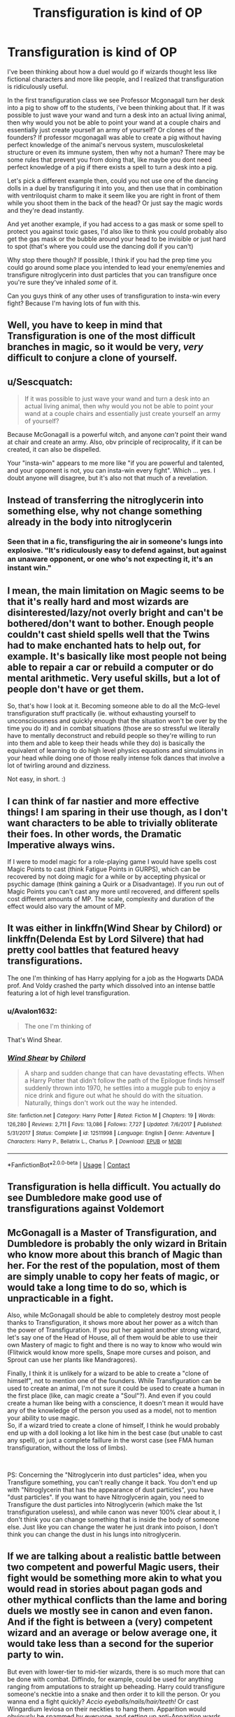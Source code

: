 #+TITLE: Transfiguration is kind of OP

* Transfiguration is kind of OP
:PROPERTIES:
:Author: MoeLestor2ndComing
:Score: 15
:DateUnix: 1599209827.0
:DateShort: 2020-Sep-04
:FlairText: Discussion
:END:
I've been thinking about how a duel would go if wizards thought less like fictional characters and more like people, and I realized that transfiguration is ridiculously useful.

In the first transfiguration class we see Professor Mcgonagall turn her desk into a pig to show off to the students, i've been thinking about that. If it was possible to just wave your wand and turn a desk into an actual living animal, then why would you not be able to point your wand at a couple chairs and essentially just create yourself an army of yourself? Or clones of the founders? If professor mcgonagall was able to create a pig without having perfect knowledge of the animal's nervous system, musculoskeletal structure or even its immune system, then why not a human? There may be some rules that prevent you from doing that, like maybe you dont need perfect knowledge of a pig if there exists a spell to turn a desk into a pig.

Let's pick a different example then, could you not use one of the dancing dolls in a duel by transfiguring it into you, and then use that in combination with ventriloquist charm to make it seem like you are right in front of them while you shoot them in the back of the head? Or just say the magic words and they're dead instantly.

And yet another example, if you had access to a gas mask or some spell to protect you against toxic gases, I'd also like to think you could probably also get the gas mask or the bubble around your head to be invisible or just hard to spot (that's where you could use the dancing doll if you can't)

Why stop there though? If possible, I think if you had the prep time you could go around some place you intended to lead your enemy/enemies and transfigure nitroglycerin into dust particles that you can transfigure once you're sure they've inhaled /some/ of it.

Can you guys think of any other uses of transfiguration to insta-win every fight? Because I'm having lots of fun with this.


** Well, you have to keep in mind that Transfiguration is one of the most difficult branches in magic, so it would be very, /very/ difficult to conjure a clone of yourself.
:PROPERTIES:
:Author: DarkSorcerer88
:Score: 18
:DateUnix: 1599219051.0
:DateShort: 2020-Sep-04
:END:


** u/Sescquatch:
#+begin_quote
  If it was possible to just wave your wand and turn a desk into an actual living animal, then why would you not be able to point your wand at a couple chairs and essentially just create yourself an army of yourself?
#+end_quote

Because McGonagall is a powerful witch, and anyone /can't/ point their wand at chair and create an army. Also, obv principle of reciprocality, if it can be created, it can also be dispelled.

Your "insta-win" appears to me more like "if you are powerful and talented, and your opponent is not, you can insta-win every fight". Which ... yes. I doubt anyone will disagree, but it's also not that much of a revelation.
:PROPERTIES:
:Author: Sescquatch
:Score: 41
:DateUnix: 1599220408.0
:DateShort: 2020-Sep-04
:END:


** Instead of transferring the nitroglycerin into something else, why not change something already in the body into nitroglycerin
:PROPERTIES:
:Author: slytherinmechanic
:Score: 11
:DateUnix: 1599210158.0
:DateShort: 2020-Sep-04
:END:

*** Seen that in a fic, transfiguring the air in someone's lungs into explosive. "It's ridiculously easy to defend against, but against an unaware opponent, or one who's not expecting it, it's an instant win."
:PROPERTIES:
:Author: ConsiderableHat
:Score: 10
:DateUnix: 1599234174.0
:DateShort: 2020-Sep-04
:END:


** I mean, the main limitation on Magic seems to be that it's really hard and most wizards are disinterested/lazy/not overly bright and can't be bothered/don't want to bother. Enough people couldn't cast shield spells well that the Twins had to make enchanted hats to help out, for example. It's basically like most people not being able to repair a car or rebuild a computer or do mental arithmetic. Very useful skills, but a lot of people don't have or get them.

So, that's how I look at it. Becoming someone able to do all the McG-level transfiguration stuff practically (ie. without exhausting yourself to unconsciousness and quickly enough that the situation won't be over by the time you do it) and in combat situations (those are so stressful we literally have to mentally deconstruct and rebuild people so they're willing to run into them and able to keep their heads while they do) is basically the equivalent of learning to do high level physics equations and simulations in your head while doing one of those really intense folk dances that involve a lot of twirling around and dizziness.

Not easy, in short. :)
:PROPERTIES:
:Author: Avalon1632
:Score: 10
:DateUnix: 1599234720.0
:DateShort: 2020-Sep-04
:END:


** I can think of far nastier and more effective things! I am sparing in their use though, as I don't want characters to be able to trivially obliterate their foes. In other words, the Dramatic Imperative always wins.

If I were to model magic for a role-playing game I would have spells cost Magic Points to cast (think Fatigue Points in GURPS), which can be recovered by not doing magic for a while or by accepting physical or psychic damage (think gaining a Quirk or a Disadvantage). If you run out of Magic Points you can't cast any more until recovered, and different spells cost different amounts of MP. The scale, complexity and duration of the effect would also vary the amount of MP.
:PROPERTIES:
:Author: HiddenAltAccount
:Score: 5
:DateUnix: 1599231201.0
:DateShort: 2020-Sep-04
:END:


** It was either in linkffn(Wind Shear by Chilord) or linkffn(Delenda Est by Lord Silvere) that had pretty cool battles that featured heavy transfigurations.

The one I'm thinking of has Harry applying for a job as the Hogwarts DADA prof. And Voldy crashed the party which dissolved into an intense battle featuring a lot of high level transfiguration.
:PROPERTIES:
:Author: _Goose_
:Score: 5
:DateUnix: 1599232966.0
:DateShort: 2020-Sep-04
:END:

*** u/Avalon1632:
#+begin_quote
  The one I'm thinking of
#+end_quote

That's Wind Shear.
:PROPERTIES:
:Author: Avalon1632
:Score: 4
:DateUnix: 1599234269.0
:DateShort: 2020-Sep-04
:END:


*** [[https://www.fanfiction.net/s/12511998/1/][*/Wind Shear/*]] by [[https://www.fanfiction.net/u/67673/Chilord][/Chilord/]]

#+begin_quote
  A sharp and sudden change that can have devastating effects. When a Harry Potter that didn't follow the path of the Epilogue finds himself suddenly thrown into 1970, he settles into a muggle pub to enjoy a nice drink and figure out what he should do with the situation. Naturally, things don't work out the way he intended.
#+end_quote

^{/Site/:} ^{fanfiction.net} ^{*|*} ^{/Category/:} ^{Harry} ^{Potter} ^{*|*} ^{/Rated/:} ^{Fiction} ^{M} ^{*|*} ^{/Chapters/:} ^{19} ^{*|*} ^{/Words/:} ^{126,280} ^{*|*} ^{/Reviews/:} ^{2,711} ^{*|*} ^{/Favs/:} ^{13,086} ^{*|*} ^{/Follows/:} ^{7,727} ^{*|*} ^{/Updated/:} ^{7/6/2017} ^{*|*} ^{/Published/:} ^{5/31/2017} ^{*|*} ^{/Status/:} ^{Complete} ^{*|*} ^{/id/:} ^{12511998} ^{*|*} ^{/Language/:} ^{English} ^{*|*} ^{/Genre/:} ^{Adventure} ^{*|*} ^{/Characters/:} ^{Harry} ^{P.,} ^{Bellatrix} ^{L.,} ^{Charlus} ^{P.} ^{*|*} ^{/Download/:} ^{[[http://www.ff2ebook.com/old/ffn-bot/index.php?id=12511998&source=ff&filetype=epub][EPUB]]} ^{or} ^{[[http://www.ff2ebook.com/old/ffn-bot/index.php?id=12511998&source=ff&filetype=mobi][MOBI]]}

--------------

*FanfictionBot*^{2.0.0-beta} | [[https://github.com/FanfictionBot/reddit-ffn-bot/wiki/Usage][Usage]] | [[https://www.reddit.com/message/compose?to=tusing][Contact]]
:PROPERTIES:
:Author: FanfictionBot
:Score: 2
:DateUnix: 1599232986.0
:DateShort: 2020-Sep-04
:END:


** Transfiguration is hella difficult. You actually do see Dumbledore make good use of transfigurations against Voldemort
:PROPERTIES:
:Author: leovold-19982011
:Score: 4
:DateUnix: 1599241944.0
:DateShort: 2020-Sep-04
:END:


** McGonagall is a Master of Transfiguration, and Dumbledore is probably the only wizard in Britain who know more about this branch of Magic than her. For the rest of the population, most of them are simply unable to copy her feats of magic, or would take a long time to do so, which is unpracticable in a fight.

Also, while McGonagall should be able to completely destroy most people thanks to Transfiguration, it shows more about her power as a witch than the power of Transfiguration. If you put her against another strong wizard, let's say one of the Head of House, all of them would be able to use their own Mastery of magic to fight and there is no way to know who would win (Flitwick would know more spells, Snape more curses and poison, and Sprout can use her plants like Mandragores).

Finally, I think it is unlikely for a wizard to be able to create a "clone of himself", not to mention one of the founders. While Transfiguration can be used to create an animal, I'm not sure it could be used to create a human in the first place (like, can magic create a "Soul"?). And even if you could create a human like being with a conscience, it doesn't mean it would have any of the knowledge of the person you used as a model, not to mention your ability to use magic.\\
So, if a wizard tried to create a clone of himself, I think he would probably end up with a doll looking a lot like him in the best case (but unable to cast any spell), or just a complete faillure in the worst case (see FMA human transfiguration, without the loss of limbs).

​

PS: Concerning the "Nitroglycerin into dust particles" idea, when you Transfigure something, you can't really change it back. You don't end up with "Nitroglycerin that has the appearance of dust particles", you have "dust particles". If you want to have Nitroglycerin again, you need to Transfigure the dust particles into Nitroglycerin (which make the 1st transfiguration useless), and while canon was never 100% clear about it, I don't think you can change something that is inside the body of someone else. Just like you can change the water he just drank into poison, I don't think you can change the dust in his lungs into nitroglycerin.
:PROPERTIES:
:Author: PlusMortgage
:Score: 3
:DateUnix: 1599237911.0
:DateShort: 2020-Sep-04
:END:


** If we are talking about a realistic battle between two competent and powerful Magic users, their fight would be something more akin to what you would read in stories about pagan gods and other mythical conflicts than the lame and boring duels we mostly see in canon and even fanon. And if the fight is between a (very) competent wizard and an average or below average one, it would take less than a second for the superior party to win.

But even with lower-tier to mid-tier wizards, there is so much more that can be done with combat. Diffindo, for example, could be used for anything ranging from amputations to straight up beheading. Harry could transfigure someone's necktie into a snake and then order it to kill the person. Or you wanna end a fight quickly? /Accio eyeballs/nails/hair/teeth!/ Or cast Wingardium leviosa on their neckties to hang them. Apparition would obviously be spammed by everyone, and setting up anti-Apparition wards on a battlefield would most likely be first priority, especially if you can tweak them to only allow /you/ to Apparate. Throwing a quick Imperio on someone mid-battle and ordering them to kill their allies would also be a pretty common trick. Summoning someone's /shoes/ would be enough to end a fight, as the way the charm works would most likely make the person lose balance and fall, allowing you to incapacitate them. Oh, how could I forget invisibility! What a huge Pandora box of possibilities that gives you too!

This goes on and on, we could write literal libraries about all the possible applications of magic in combat. If we are talking about realism, I feel like you need two major things, and perhaps an optional third. The first two:

A. Expand the lore of the Wizarding World. Introduce amulets and enchanted clothing that would negate some types of spells. Kinda like how the Weasley twins spelled a Protego into clothing (I hope that's canon and not fanon tho). That's a good idea that you must expand on heavily if you want realism. Additionally, make Occlumency a more widely known skill, and make it so that it makes the Imperius either useless on you, or it would take a ton of power and time to be cast on you, something that's not feasable in the middle of combat. Make splinching and loss of balance extremely common for Apparition, if it's done under stress, regardless of how powerful or experienced you are with it. Make rituals more common place, rituals which would give you some magical resistance, or such. But be careful, opening the lid on rituals makes a whole new can of worms pop up, which you then need to tackle. In the wizarding world, you are one (commonly known) spell away from being turned into a fully obedient slave with no hope of ever breaking free. You would think that a society like that would be way more paranoid about protecting itself. (Main reason why it pisses me off how Occlumency was made into an obscure skill, when it's one of the first thing any magic user should learn).

B. Overall nerf magic. Create a system of magical stamina. (or just use magical cores if you then want to get ripped into on our subreddit here) Make spells way easier to fuck up. Make Transfigurations randomly revert if the spells aren't cast properly. Let conjurations be dispelled by a simple spell, rather than having to fight the conjured thing as if it's real. Make area-wide spells way too unreliable and dangerous to be cast if you have allies in the fight, and sometimes even if you are alone.

And the optional third:

C. Keep the Magic system as it is and completely revamp the Wizarding world. Don't nerf anything, don't salvage anything from the existing lore. Take the essentially infinite potential of HP magic and run with it. It would mean the WW be turned into something more akin to the Asgard of the MCU (or the Asgard of the Eddas, for that matter). This would make whatever story you write much more rooted into hard, traditional fantasy than the light, urban fantasy that HP (and even fanon, almost exclusively) is.
:PROPERTIES:
:Author: OrionG1526
:Score: 3
:DateUnix: 1599244517.0
:DateShort: 2020-Sep-04
:END:


** The problem is that in the HP universe there were never really anyone on McG's level other than maybe James Potter as he was called a prodigy in transfiguration, the fact that he could hold his own against Voldemort proves that, but my point is, that only McGonagall and Dumbledore are capable of those kinds of things

Even Voldemort never used any impressive transfiguration, instead opting to shoot jets of green light, killing curses and deadly spells, which is honestly kind of disappointing

Thus what you are thinking of is really hard,
:PROPERTIES:
:Author: Erkkifloof
:Score: 3
:DateUnix: 1599245339.0
:DateShort: 2020-Sep-04
:END:


** The main issue is that Transfiguration is bloody difficult, and implied to be dangerous as well.
:PROPERTIES:
:Author: KevMan18
:Score: 2
:DateUnix: 1599243500.0
:DateShort: 2020-Sep-04
:END:


** I always saw transfiguration more as a battlefield control thing, like you can direct the way people have to move and fight, you can block ways with such a pig army or with something like conjuring walls or turning the floor into lava ( I let James fight like that because it is ridiculously talented and a bit childish)
:PROPERTIES:
:Author: Schak_Raven
:Score: 1
:DateUnix: 1599245387.0
:DateShort: 2020-Sep-04
:END:


** Just transfigure everything into Xenomorphs, they're apex biological-killing-machines, they're fast and versatile and they're bloody terrifying.

Think of the average pureblood death eater throwing out dark torture curses and then he suddenly has this terrifying magical abomination hunting him. It looks like a insanely scary dark creature yet he wouldn't know what he's supposed to do when he's faced with it. And if he's so focused on that tall black demon bearing down on him, he wouldn't notice the rape-spider Facehugger crawling through the grass to latch onto the front of his skull, block his vision, obstruct his airways and snap his neck with its tail.

Why bother transfiguring basic animals when you could go the meta route by transfiguring realistic fictional creatures and monsters?
:PROPERTIES:
:Author: Ajaxx117
:Score: 1
:DateUnix: 1599272369.0
:DateShort: 2020-Sep-05
:END:
